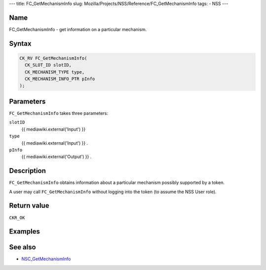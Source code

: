 --- title: FC_GetMechanismInfo slug:
Mozilla/Projects/NSS/Reference/FC_GetMechanismInfo tags: - NSS ---

.. _Name:

Name
~~~~

FC_GetMechanismInfo - get information on a particular mechanism.

.. _Syntax:

Syntax
~~~~~~

.. code:: eval

   CK_RV FC_GetMechanismInfo(
     CK_SLOT_ID slotID,
     CK_MECHANISM_TYPE type,
     CK_MECHANISM_INFO_PTR pInfo
   );

.. _Parameters:

Parameters
~~~~~~~~~~

``FC_GetMechanismInfo`` takes three parameters:

``slotID``
   {{ mediawiki.external('Input') }}
``type``
   {{ mediawiki.external('Input') }} .
``pInfo``
   {{ mediawiki.external('Output') }} .

.. _Description:

Description
~~~~~~~~~~~

``FC_GetMechanismInfo`` obtains information about a particular mechanism
possibly supported by a token.

A user may call ``FC_GetMechanismInfo`` without logging into the token
(to assume the NSS User role).

.. _Return_value:

Return value
~~~~~~~~~~~~

``CKR_OK``

.. _Examples:

Examples
~~~~~~~~

.. _See_also:

See also
~~~~~~~~

-  `NSC_GetMechanismInfo </en-US/NSC_GetMechanismInfo>`__
